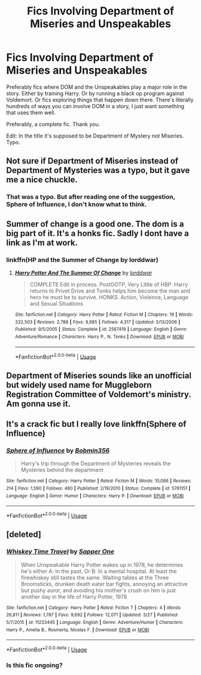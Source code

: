 #+TITLE: Fics Involving Department of Miseries and Unspeakables

* Fics Involving Department of Miseries and Unspeakables
:PROPERTIES:
:Author: bbaral05
:Score: 5
:DateUnix: 1589586259.0
:DateShort: 2020-May-16
:FlairText: Request
:END:
Preferably fics where DOM and the Unspeakables play a major role in the story. Either by training Harry. Or by running a black op program against Voldemort. Or fics exploring things that happen down there. There's literally hundreds of ways you can involve DOM in a story, I just want something that uses them well.

Preferably, a complete fic. Thank you.

Edit: In the title it's supposed to be Department of Mystery not Miseries. Typo.


** Not sure if Department of Miseries instead of Department of Mysteries was a typo, but it gave me a nice chuckle.
:PROPERTIES:
:Author: Total2Blue
:Score: 7
:DateUnix: 1589596941.0
:DateShort: 2020-May-16
:END:

*** That was a typo. But after reading one of the suggestion, Sphere of Influence, I don't know what to think.
:PROPERTIES:
:Author: bbaral05
:Score: 3
:DateUnix: 1589598260.0
:DateShort: 2020-May-16
:END:


** Summer of change is a good one. The dom is a big part of it. It's a honks fic. Sadly I dont have a link as I'm at work.
:PROPERTIES:
:Author: Aniki356
:Score: 3
:DateUnix: 1589587319.0
:DateShort: 2020-May-16
:END:

*** linkffn(HP and the Summer of Change by lorddwar)
:PROPERTIES:
:Author: wordhammer
:Score: 2
:DateUnix: 1589587677.0
:DateShort: 2020-May-16
:END:

**** [[https://www.fanfiction.net/s/2567419/1/][*/Harry Potter And The Summer Of Change/*]] by [[https://www.fanfiction.net/u/708471/lorddwar][/lorddwar/]]

#+begin_quote
  COMPLETE Edit in process. PostOOTP, Very Little of HBP. Harry returns to Privet Drive and Tonks helps him become the man and hero he must be to survive. HONKS. Action, Violence, Language and Sexual Situations
#+end_quote

^{/Site/:} ^{fanfiction.net} ^{*|*} ^{/Category/:} ^{Harry} ^{Potter} ^{*|*} ^{/Rated/:} ^{Fiction} ^{M} ^{*|*} ^{/Chapters/:} ^{19} ^{*|*} ^{/Words/:} ^{332,503} ^{*|*} ^{/Reviews/:} ^{2,788} ^{*|*} ^{/Favs/:} ^{9,985} ^{*|*} ^{/Follows/:} ^{4,317} ^{*|*} ^{/Updated/:} ^{5/13/2006} ^{*|*} ^{/Published/:} ^{9/5/2005} ^{*|*} ^{/Status/:} ^{Complete} ^{*|*} ^{/id/:} ^{2567419} ^{*|*} ^{/Language/:} ^{English} ^{*|*} ^{/Genre/:} ^{Adventure/Romance} ^{*|*} ^{/Characters/:} ^{Harry} ^{P.,} ^{N.} ^{Tonks} ^{*|*} ^{/Download/:} ^{[[http://www.ff2ebook.com/old/ffn-bot/index.php?id=2567419&source=ff&filetype=epub][EPUB]]} ^{or} ^{[[http://www.ff2ebook.com/old/ffn-bot/index.php?id=2567419&source=ff&filetype=mobi][MOBI]]}

--------------

*FanfictionBot*^{2.0.0-beta} | [[https://github.com/tusing/reddit-ffn-bot/wiki/Usage][Usage]]
:PROPERTIES:
:Author: FanfictionBot
:Score: 1
:DateUnix: 1589587700.0
:DateShort: 2020-May-16
:END:


** Department of Miseries sounds like an unofficial but widely used name for Muggleborn Registration Committee of Voldemort's ministry. Am gonna use it.
:PROPERTIES:
:Author: JaimeJabs
:Score: 2
:DateUnix: 1589632611.0
:DateShort: 2020-May-16
:END:


** It's a crack fic but I really love linkffn(Sphere of Influence)
:PROPERTIES:
:Author: A2i9
:Score: 1
:DateUnix: 1589592143.0
:DateShort: 2020-May-16
:END:

*** [[https://www.fanfiction.net/s/5761151/1/][*/Sphere of Influence/*]] by [[https://www.fanfiction.net/u/777540/Bobmin356][/Bobmin356/]]

#+begin_quote
  Harry's trip through the Department of Mysteries reveals the Mysteries behind the department
#+end_quote

^{/Site/:} ^{fanfiction.net} ^{*|*} ^{/Category/:} ^{Harry} ^{Potter} ^{*|*} ^{/Rated/:} ^{Fiction} ^{M} ^{*|*} ^{/Words/:} ^{10,086} ^{*|*} ^{/Reviews/:} ^{214} ^{*|*} ^{/Favs/:} ^{1,590} ^{*|*} ^{/Follows/:} ^{480} ^{*|*} ^{/Published/:} ^{2/19/2010} ^{*|*} ^{/Status/:} ^{Complete} ^{*|*} ^{/id/:} ^{5761151} ^{*|*} ^{/Language/:} ^{English} ^{*|*} ^{/Genre/:} ^{Humor} ^{*|*} ^{/Characters/:} ^{Harry} ^{P.} ^{*|*} ^{/Download/:} ^{[[http://www.ff2ebook.com/old/ffn-bot/index.php?id=5761151&source=ff&filetype=epub][EPUB]]} ^{or} ^{[[http://www.ff2ebook.com/old/ffn-bot/index.php?id=5761151&source=ff&filetype=mobi][MOBI]]}

--------------

*FanfictionBot*^{2.0.0-beta} | [[https://github.com/tusing/reddit-ffn-bot/wiki/Usage][Usage]]
:PROPERTIES:
:Author: FanfictionBot
:Score: 1
:DateUnix: 1589592168.0
:DateShort: 2020-May-16
:END:


** [deleted]
:PROPERTIES:
:Score: 0
:DateUnix: 1589588436.0
:DateShort: 2020-May-16
:END:

*** [[https://www.fanfiction.net/s/11233445/1/][*/Whiskey Time Travel/*]] by [[https://www.fanfiction.net/u/1556516/Sapper-One][/Sapper One/]]

#+begin_quote
  When Unspeakable Harry Potter wakes up in 1978, he determines he's either A: In the past. Or B: In a mental hospital. At least the firewhiskey still tastes the same. Waiting tables at the Three Broomsticks, drunken death eater bar fights, annoying an attractive but pushy auror, and avoiding his mother's crush on him is just another day in the life of Harry Potter, 1978
#+end_quote

^{/Site/:} ^{fanfiction.net} ^{*|*} ^{/Category/:} ^{Harry} ^{Potter} ^{*|*} ^{/Rated/:} ^{Fiction} ^{T} ^{*|*} ^{/Chapters/:} ^{4} ^{*|*} ^{/Words/:} ^{26,811} ^{*|*} ^{/Reviews/:} ^{1,787} ^{*|*} ^{/Favs/:} ^{9,692} ^{*|*} ^{/Follows/:} ^{12,071} ^{*|*} ^{/Updated/:} ^{3/27} ^{*|*} ^{/Published/:} ^{5/7/2015} ^{*|*} ^{/id/:} ^{11233445} ^{*|*} ^{/Language/:} ^{English} ^{*|*} ^{/Genre/:} ^{Adventure/Humor} ^{*|*} ^{/Characters/:} ^{Harry} ^{P.,} ^{Amelia} ^{B.,} ^{Rosmerta,} ^{Nicolas} ^{F.} ^{*|*} ^{/Download/:} ^{[[http://www.ff2ebook.com/old/ffn-bot/index.php?id=11233445&source=ff&filetype=epub][EPUB]]} ^{or} ^{[[http://www.ff2ebook.com/old/ffn-bot/index.php?id=11233445&source=ff&filetype=mobi][MOBI]]}

--------------

*FanfictionBot*^{2.0.0-beta} | [[https://github.com/tusing/reddit-ffn-bot/wiki/Usage][Usage]]
:PROPERTIES:
:Author: FanfictionBot
:Score: 1
:DateUnix: 1589588448.0
:DateShort: 2020-May-16
:END:


*** Is this fic ongoing?
:PROPERTIES:
:Author: lazyhatchet
:Score: 0
:DateUnix: 1593041327.0
:DateShort: 2020-Jun-25
:END:
